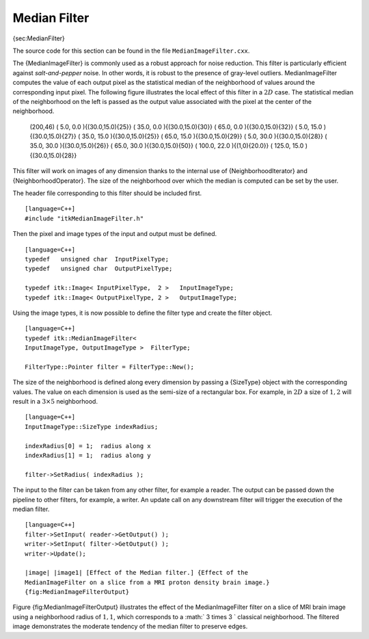 Median Filter
~~~~~~~~~~~~~

{sec:MedianFilter}

The source code for this section can be found in the file
``MedianImageFilter.cxx``.

The {MedianImageFilter} is commonly used as a robust approach for noise
reduction. This filter is particularly efficient against
*salt-and-pepper* noise. In other words, it is robust to the presence of
gray-level outliers. MedianImageFilter computes the value of each output
pixel as the statistical median of the neighborhood of values around the
corresponding input pixel. The following figure illustrates the local
effect of this filter in a :math:`2D` case. The statistical median of
the neighborhood on the left is passed as the output value associated
with the pixel at the center of the neighborhood.

        (200,46) ( 5.0, 0.0 ){(30.0,15.0){25}} ( 35.0, 0.0
        ){(30.0,15.0){30}} ( 65.0, 0.0 ){(30.0,15.0){32}} ( 5.0, 15.0
        ){(30.0,15.0){27}} ( 35.0, 15.0 ){(30.0,15.0){25}} ( 65.0, 15.0
        ){(30.0,15.0){29}} ( 5.0, 30.0 ){(30.0,15.0){28}} ( 35.0, 30.0
        ){(30.0,15.0){26}} ( 65.0, 30.0 ){(30.0,15.0){50}} ( 100.0, 22.0
        ){(1,0){20.0}} ( 125.0, 15.0 ){(30.0,15.0){28}}

This filter will work on images of any dimension thanks to the internal
use of {NeighborhoodIterator} and {NeighborhoodOperator}. The size of
the neighborhood over which the median is computed can be set by the
user.

The header file corresponding to this filter should be included first.

::

    [language=C++]
    #include "itkMedianImageFilter.h"

Then the pixel and image types of the input and output must be defined.

::

    [language=C++]
    typedef   unsigned char  InputPixelType;
    typedef   unsigned char  OutputPixelType;

    typedef itk::Image< InputPixelType,  2 >   InputImageType;
    typedef itk::Image< OutputPixelType, 2 >   OutputImageType;

Using the image types, it is now possible to define the filter type and
create the filter object.

::

    [language=C++]
    typedef itk::MedianImageFilter<
    InputImageType, OutputImageType >  FilterType;

    FilterType::Pointer filter = FilterType::New();

The size of the neighborhood is defined along every dimension by passing
a {SizeType} object with the corresponding values. The value on each
dimension is used as the semi-size of a rectangular box. For example, in
:math:`2D` a size of :math:`1,2` will result in a :math:`3 \times
5` neighborhood.

::

    [language=C++]
    InputImageType::SizeType indexRadius;

    indexRadius[0] = 1;  radius along x
    indexRadius[1] = 1;  radius along y

    filter->SetRadius( indexRadius );

The input to the filter can be taken from any other filter, for example
a reader. The output can be passed down the pipeline to other filters,
for example, a writer. An update call on any downstream filter will
trigger the execution of the median filter.

::

    [language=C++]
    filter->SetInput( reader->GetOutput() );
    writer->SetInput( filter->GetOutput() );
    writer->Update();

    |image| |image1| [Effect of the Median filter.] {Effect of the
    MedianImageFilter on a slice from a MRI proton density brain image.}
    {fig:MedianImageFilterOutput}

Figure {fig:MedianImageFilterOutput} illustrates the effect of the
MedianImageFilter filter on a slice of MRI brain image using a
neighborhood radius of :math:`1,1`, which corresponds to a
:math:` 3 \times 3 ` classical neighborhood. The filtered image
demonstrates the moderate tendency of the median filter to preserve
edges.

.. |image| image:: BrainProtonDensitySlice.eps
.. |image1| image:: MedianImageFilterOutput.eps
